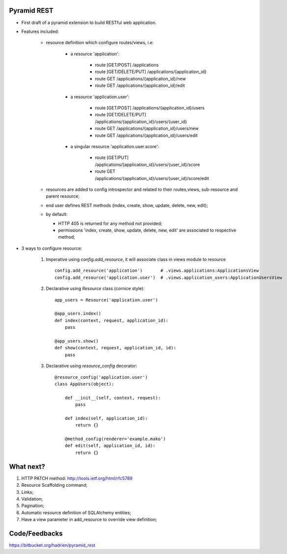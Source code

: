 Pyramid REST
------------

* First draft of a pyramid extension to build RESTful web application.
* Features included:

    * resource definition which configure routes/views, i.e:

        * a resource 'application':

            * route [GET/POST] /applications
            * route [GET/DELETE/PUT] /applications/{application_id}
            * route GET /applications/{application_id}/new
            * route GET /applications/{application_id}/edit

        * a resource 'application.user':

            * route [GET/POST] /applications/{application_id}/users
            * route [GET/DELETE/PUT] /applications/{application_id}/users/{user_id}
            * route GET /applications/{application_id}/users/new
            * route GET /applications/{application_id}/users/edit

        * a singular resource 'application.user.score':

            * route [GET/PUT] /applications/{application_id}/users/{user_id}/score
            * route GET /applications/{application_id}/users/{user_id}/score/edit


    * resources are added to config introspector and related to their routes,views, sub-resource and parent resource;
    * end user defines REST methods (index, create, show, update, delete, new, edit);
    * by default:

      * HTTP 405 is returned for any method not provided;
      * permissions 'index, create, show, update, delete, new, edit' are associated to respective method;

* 3 ways to configure resource:

    #. Imperative using `config.add_resource`, it will associate class in views module to resource ::

        config.add_resource('application')       # .views.applications:ApplicationsView
        config.add_resource('application.user')  # .views.application_users:ApplicationUsersView

    #. Declarative using `Resource` class (cornice style)::

        app_users = Resource('application.user')

        @app_users.index()
        def index(context, request, application_id):
            pass

        @app_users.show()
        def show(context, request, application_id, id):
            pass


    #. Declarative using `resource_config` decorator::

        @resource_config('application.user')
        class AppUsers(object):

            def __init__(self, context, request):
                pass

            def index(self, application_id):
                return {}

            @method_config(renderer='example.mako')
            def edit(self, application_id, id):
                return {}


What next?
----------

#. HTTP PATCH method: http://tools.ietf.org/html/rfc5789
#. Resource Scaffolding command;
#. Links;
#. Validation;
#. Pagination;
#. Automatic resource definition of SQLAlchemy entities;
#. Have a view parameter in add_resource to override view definition;


Code/Feedbacks
--------------

https://bitbucket.org/hadrien/pyramid_rest
